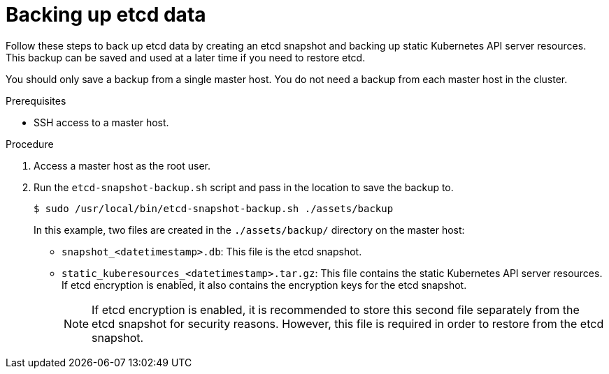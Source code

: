 // Module included in the following assemblies:
//
// * disaster_recovery/backing-up-etcd.adoc

[id="backing-up-etcd-data_{context}"]
= Backing up etcd data

Follow these steps to back up etcd data by creating an etcd snapshot and backing up static Kubernetes API server resources. This backup can be saved and used at a later time if you need to restore etcd.

You should only save a backup from a single master host. You do not need a backup from each master host in the cluster.

.Prerequisites

* SSH access to a master host.

.Procedure

. Access a master host as the root user.

. Run the `etcd-snapshot-backup.sh` script and pass in the location to save the backup to.
+
----
$ sudo /usr/local/bin/etcd-snapshot-backup.sh ./assets/backup
----
+
In this example, two files are created in the `./assets/backup/` directory on the master host:

* `snapshot_<datetimestamp>.db`: This file is the etcd snapshot.
* `static_kuberesources_<datetimestamp>.tar.gz`: This file contains the static Kubernetes API server resources. If etcd encryption is enabled, it also contains the encryption keys for the etcd snapshot.
+
[NOTE]
====
If etcd encryption is enabled, it is recommended to store this second file separately from the etcd snapshot for security reasons. However, this file is required in order to restore from the etcd snapshot.
====
